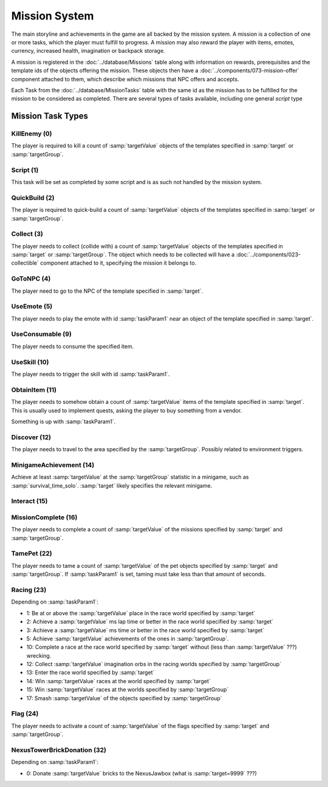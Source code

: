 Mission System
==============

The main storyline and achievements in the game are all backed by the mission system. A mission
is a collection of one or more tasks, which the player must fulfill to progress. A mission may
also reward the player with items, emotes, currency, increased health, imagination or backpack
storage.

A mission is registered in the :doc:`../database/Missions` table along with information on rewards,
prerequisites and the template ids of the objects offering the mission. These objects then have
a :doc:`../components/073-mission-offer` component attached to them, which describe which missions
that NPC offers and accepts.

Each Task from the :doc:`../database/MissionTasks` table with the same id as the mission has to
be fulfilled for the mission to be considered as completed. There are several types of tasks
available, including one general `script` type


Mission Task Types
------------------

KillEnemy (0)
^^^^^^^^^^^^^

The player is required to kill a count of :samp:`targetValue` objects of the templates specified
in :samp:`target` or :samp:`targetGroup`.

Script (1)
^^^^^^^^^^

This task will be set as completed by some script and is as such not handled by the mission system.

QuickBuild (2)
^^^^^^^^^^^^^^

The player is required to quick-build a count of :samp:`targetValue` objects of the templates specified
in :samp:`target` or :samp:`targetGroup`.

Collect (3)
^^^^^^^^^^^

The player needs to collect (collide with) a count of :samp:`targetValue` objects of the templates specified
in :samp:`target` or :samp:`targetGroup`. The object which needs to be collected will have a
:doc:`../components/023-collectible` component attached to it, specifying the mission it belongs to.

GoToNPC (4)
^^^^^^^^^^^

The player need to go to the NPC of the template specified in :samp:`target`.

UseEmote (5)
^^^^^^^^^^^^

The player needs to play the emote with id :samp:`taskParam1` near an object of the template specified in
:samp:`target`.

UseConsumable (9)
^^^^^^^^^^^^^^^^^

The player needs to consume the specified item.

UseSkill (10)
^^^^^^^^^^^^^

The player needs to trigger the skill with id :samp:`taskParam1`.

ObtainItem (11)
^^^^^^^^^^^^^^^

The player needs to somehow obtain a count of :samp:`targetValue` items of the template specified in :samp:`target`.
This is usually used to implement quests, asking the player to buy something from a vendor.

Something is up with :samp:`taskParam1`.

Discover (12)
^^^^^^^^^^^^^

The player needs to travel to the area specified by the :samp:`targetGroup`. Possibly related to environment triggers.

MinigameAchievement (14)
^^^^^^^^^^^^^^^^^^^^^^^^

Achieve at least :samp:`targetValue` at the :samp:`targetGroup` statistic in a minigame, such as :samp:`survival_time_solo`.
:samp:`target` likely specifies the relevant minigame.

Interact (15)
^^^^^^^^^^^^^

MissionComplete (16)
^^^^^^^^^^^^^^^^^^^^

The player needs to complete a count of :samp:`targetValue` of the missions specified by
:samp:`target` and :samp:`targetGroup`.

TamePet (22)
^^^^^^^^^^^^

The player needs to tame a count of :samp:`targetValue` of the pet objects specified by
:samp:`target` and :samp:`targetGroup`. If :samp:`taskParam1` is set, taming must take less
than that amount of seconds.

Racing (23)
^^^^^^^^^^^

Depending on :samp:`taskParam1`:

- 1: Be at or above the :samp:`targetValue` place in the race world specified by :samp:`target`
- 2: Achieve a :samp:`targetValue` ms lap time or better in the race world specified by :samp:`target`
- 3: Achieve a :samp:`targetValue` ms time or better in the race world specified by :samp:`target`
- 5: Achieve :samp:`targetValue` achievements of the ones in :samp:`targetGroup`.
- 10: Complete a race at the race world specified by :samp:`target` without (less than :samp:`targetValue` ???) wrecking.
- 12: Collect :samp:`targetValue` imagination orbs in the racing worlds specified by :samp:`targetGroup`
- 13: Enter the race world specified by :samp:`target`
- 14: Win :samp:`targetValue` races at the world specified by :samp:`target`
- 15: Win :samp:`targetValue` races at the worlds specified by :samp:`targetGroup`
- 17: Smash :samp:`targetValue` of the objects specified by :samp:`targetGroup`

Flag (24)
^^^^^^^^^

The player needs to activate a count of :samp:`targetValue` of the flags specified by
:samp:`target` and :samp:`targetGroup`.

NexusTowerBrickDonation (32)
^^^^^^^^^^^^^^^^^^^^^^^^^^^^

Depending on :samp:`taskParam1`:

- 0: Donate :samp:`targetValue` bricks to the NexusJawbox (what is :samp:`target=9999` ???)
